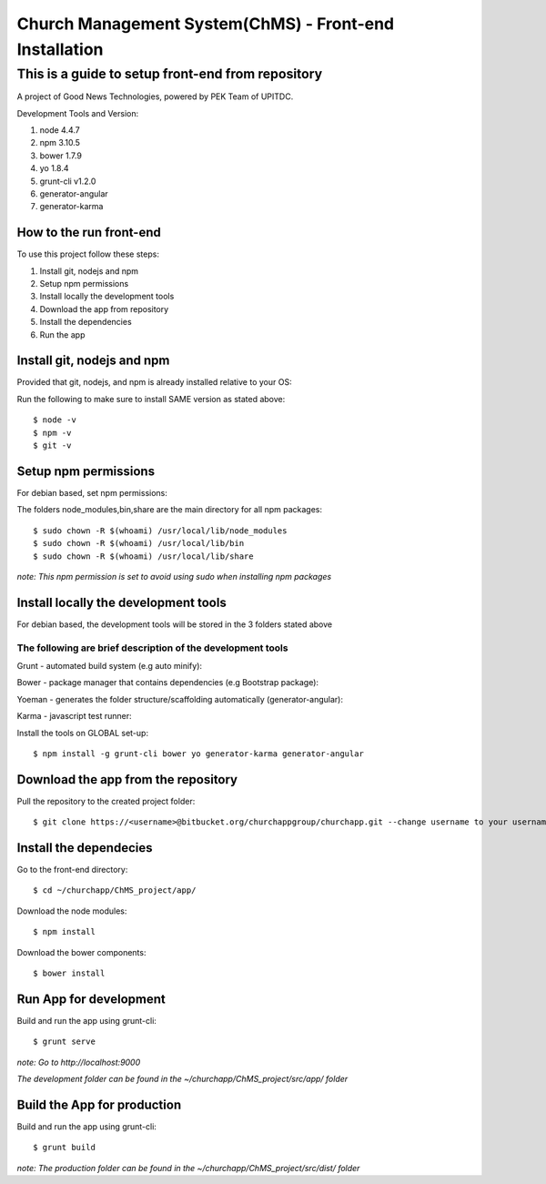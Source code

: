 =======================================================
Church Management System(ChMS) - Front-end Installation 
=======================================================

This is a guide to setup front-end from repository 
_________________________________________________

A project of Good News Technologies, powered by PEK Team of UPITDC.

Development Tools and Version:

#. node 4.4.7 
#. npm 3.10.5 
#. bower 1.7.9
#. yo 1.8.4
#. grunt-cli v1.2.0 
#. generator-angular
#. generator-karma

How to the run front-end 
===================

To use this project follow these steps:

#. Install git, nodejs and npm 
#. Setup npm permissions
#. Install locally the development tools 
#. Download the app from repository 
#. Install the dependencies
#. Run the app 


Install git, nodejs and npm 
======================
Provided that git, nodejs, and npm is already installed relative to your OS:

Run the following to make sure to install SAME version as stated above::

    $ node -v
    $ npm -v
    $ git -v

Setup npm permissions
=====================
For debian based, set npm permissions: 

The folders node_modules,bin,share are the main directory for all npm
packages::

    $ sudo chown -R $(whoami) /usr/local/lib/node_modules
    $ sudo chown -R $(whoami) /usr/local/lib/bin
    $ sudo chown -R $(whoami) /usr/local/lib/share

*note: This npm permission is set to avoid using sudo when installing npm
packages*

Install locally the development tools 
=====================================
For debian based, the development tools will be stored in the 3 folders stated above

The following are brief description of the development tools
-----------------------------------------------------------
Grunt - automated build system (e.g auto minify):

Bower - package manager that contains dependencies (e.g Bootstrap package):

Yoeman - generates the folder structure/scaffolding automatically (generator-angular):

Karma - javascript test runner: 

Install the tools on GLOBAL set-up::

    $ npm install -g grunt-cli bower yo generator-karma generator-angular 

Download the app from the repository
====================================
Pull the repository to the created project folder::

    $ git clone https://<username>@bitbucket.org/churchappgroup/churchapp.git --change username to your username
   

Install the dependecies
=============================
Go to the front-end directory::

    $ cd ~/churchapp/ChMS_project/app/

Download the node modules::
 
    $ npm install

Download the bower components::
  
    $ bower install

Run App for development
==========================
Build and run the app using grunt-cli::

    $ grunt serve

*note: Go to http://localhost:9000*

*The development folder can be found in 
the ~/churchapp/ChMS_project/src/app/ folder*

Build the App for production 
==========================
Build and run the app using grunt-cli::

    $ grunt build 

*note: The production folder can be found in 
the ~/churchapp/ChMS_project/src/dist/ folder*


